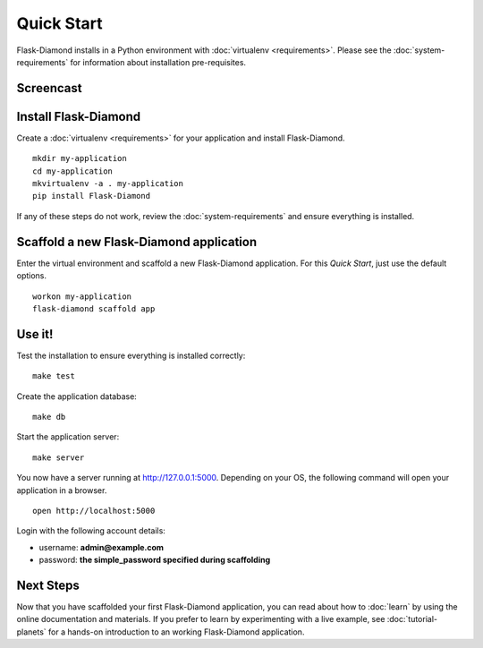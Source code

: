 Quick Start
===========

Flask-Diamond installs in a Python environment with :doc:`virtualenv <requirements>`.  Please see the :doc:`system-requirements` for information about installation pre-requisites.

Screencast
----------

.. raw:: html

    <center>
        <iframe width="560" height="315" src="https://www.youtube.com/embed/XqfF_du06uo" frameborder="0" allowfullscreen></iframe>
    </center>

Install Flask-Diamond
---------------------

Create a :doc:`virtualenv <requirements>` for your application and install Flask-Diamond.

::

    mkdir my-application
    cd my-application
    mkvirtualenv -a . my-application
    pip install Flask-Diamond

If any of these steps do not work, review the :doc:`system-requirements` and ensure everything is installed.

Scaffold a new Flask-Diamond application
----------------------------------------

Enter the virtual environment and scaffold a new Flask-Diamond application.  For this *Quick Start*, just use the default options.

::

    workon my-application
    flask-diamond scaffold app

Use it!
-------

Test the installation to ensure everything is installed correctly:

::

    make test

Create the application database:

::

    make db

Start the application server:

::

    make server

You now have a server running at http://127.0.0.1:5000. Depending on your OS, the following command will open your application in a browser.

::

    open http://localhost:5000

Login with the following account details:

- username: **admin@example.com**
- password: **the simple_password specified during scaffolding**

Next Steps
----------

Now that you have scaffolded your first Flask-Diamond application, you can read about how to :doc:`learn` by using the online documentation and materials.
If you prefer to learn by experimenting with a live example, see :doc:`tutorial-planets` for a hands-on introduction to an working Flask-Diamond application.

